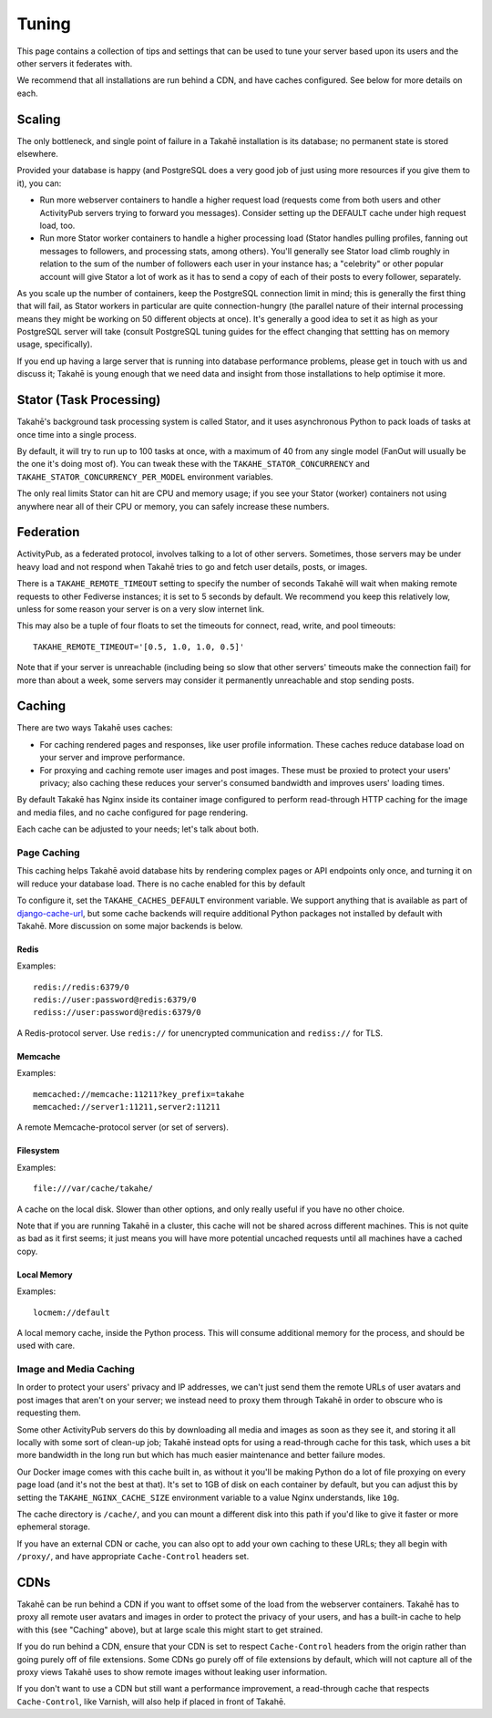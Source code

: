 Tuning
======

This page contains a collection of tips and settings that can be used to
tune your server based upon its users and the other servers it federates
with.

We recommend that all installations are run behind a CDN, and
have caches configured. See below for more details on each.



Scaling
-------

The only bottleneck, and single point of failure in a Takahē installation is
its database; no permanent state is stored elsewhere.

Provided your database is happy (and PostgreSQL does a very good job of just
using more resources if you give them to it), you can:

* Run more webserver containers to handle a higher request load (requests
  come from both users and other ActivityPub servers trying to forward you
  messages). Consider setting up the DEFAULT cache under high request load, too.

* Run more Stator worker containers to handle a higher processing load (Stator
  handles pulling profiles, fanning out messages to followers, and processing
  stats, among others). You'll generally see Stator load climb roughly in
  relation to the sum of the number of followers each user in your instance has;
  a "celebrity" or other popular account will give Stator a lot of work as it
  has to send a copy of each of their posts to every follower, separately.

As you scale up the number of containers, keep the PostgreSQL connection limit
in mind; this is generally the first thing that will fail, as Stator workers in
particular are quite connection-hungry (the parallel nature of their internal
processing means they might be working on 50 different objects at once). It's
generally a good idea to set it as high as your PostgreSQL server will take
(consult PostgreSQL tuning guides for the effect changing that settting has
on memory usage, specifically).

If you end up having a large server that is running into database performance
problems, please get in touch with us and discuss it; Takahē is young enough
that we need data and insight from those installations to help optimise it more.


Stator (Task Processing)
------------------------

Takahē's background task processing system is called Stator, and it uses
asynchronous Python to pack loads of tasks at once time into a single process.

By default, it will try to run up to 100 tasks at once, with a maximum of 40
from any single model (FanOut will usually be the one it's doing most of).
You can tweak these with the ``TAKAHE_STATOR_CONCURRENCY`` and
``TAKAHE_STATOR_CONCURRENCY_PER_MODEL`` environment variables.

The only real limits Stator can hit are CPU and memory usage; if you see your
Stator (worker) containers not using anywhere near all of their CPU or memory,
you can safely increase these numbers.


Federation
----------

ActivityPub, as a federated protocol, involves talking to a lot of other
servers. Sometimes, those servers may be under heavy load and not respond
when Takahē tries to go and fetch user details, posts, or images.

There is a ``TAKAHE_REMOTE_TIMEOUT`` setting to specify the number of seconds
Takahē will wait when making remote requests to other Fediverse instances; it
is set to 5 seconds by default. We recommend you keep this relatively low,
unless for some reason your server is on a very slow internet link.

This may also be a tuple of four floats to set the timeouts for
connect, read, write, and pool timeouts::

  TAKAHE_REMOTE_TIMEOUT='[0.5, 1.0, 1.0, 0.5]'

Note that if your server is unreachable (including being so slow that other
servers' timeouts make the connection fail) for more than about a week, some
servers may consider it permanently unreachable and stop sending posts.


Caching
-------

There are two ways Takahē uses caches:

* For caching rendered pages and responses, like user profile information.
  These caches reduce database load on your server and improve performance.

* For proxying and caching remote user images and post images. These must be
  proxied to protect your users' privacy; also caching these reduces
  your server's consumed bandwidth and improves users' loading times.

By default Takakē has Nginx inside its container image configured to perform
read-through HTTP caching for the image and media files, and no cache
configured for page rendering.

Each cache can be adjusted to your needs; let's talk about both.


Page Caching
~~~~~~~~~~~~

This caching helps Takahē avoid database hits by rendering complex pages or
API endpoints only once, and turning it on will reduce your database load.
There is no cache enabled for this by default

To configure it, set the ``TAKAHE_CACHES_DEFAULT`` environment variable.
We support anything that is available as part of
`django-cache-url <https://github.com/epicserve/django-cache-url>`_, but
some cache backends will require additional Python packages not installed
by default with Takahē. More discussion on some major backends is below.


Redis
#####

Examples::

  redis://redis:6379/0
  redis://user:password@redis:6379/0
  rediss://user:password@redis:6379/0

A Redis-protocol server. Use ``redis://`` for unencrypted communication and
``rediss://`` for TLS.



Memcache
########

Examples::

  memcached://memcache:11211?key_prefix=takahe
  memcached://server1:11211,server2:11211

A remote Memcache-protocol server (or set of servers).


Filesystem
##########

Examples::

  file:///var/cache/takahe/

A cache on the local disk. Slower than other options, and only really useful
if you have no other choice.

Note that if you are running Takahē in a cluster, this cache will not be shared
across different machines. This is not quite as bad as it first seems; it just
means you will have more potential uncached requests until all machines have
a cached copy.


Local Memory
############

Examples::

  locmem://default

A local memory cache, inside the Python process. This will consume additional
memory for the process, and should be used with care.


Image and Media Caching
~~~~~~~~~~~~~~~~~~~~~~~

In order to protect your users' privacy and IP addresses, we can't just send
them the remote URLs of user avatars and post images that aren't on your
server; we instead need to proxy them through Takahē in order to obscure who
is requesting them.

Some other ActivityPub servers do this by downloading all media and images as
soon as they see it, and storing it all locally with some sort of clean-up job;
Takahē instead opts for using a read-through cache for this task, which uses
a bit more bandwidth in the long run but which has much easier maintenance and
better failure modes.

Our Docker image comes with this cache built in, as without it you'll be making
Python do a lot of file proxying on every page load (and it's not the best at
that). It's set to 1GB of disk on each container by default, but you can adjust
this by setting the ``TAKAHE_NGINX_CACHE_SIZE`` environment variable to a value
Nginx understands, like ``10g``.

The cache directory is ``/cache/``, and you can mount a different disk into
this path if you'd like to give it faster or more ephemeral storage.

If you have an external CDN or cache, you can also opt to add your own caching
to these URLs; they all begin with ``/proxy/``, and have appropriate
``Cache-Control`` headers set.


CDNs
----

Takahē can be run behind a CDN if you want to offset some of the load from the
webserver containers. Takahē has to proxy all remote user avatars and images in
order to protect the privacy of your users, and has a built-in cache to help
with this (see "Caching" above), but at large scale this might start to get
strained.

If you do run behind a CDN, ensure that your CDN is set to respect
``Cache-Control`` headers from the origin rather than going purely off of file
extensions. Some CDNs go purely off of file
extensions by default, which will not capture all of the proxy views Takahē
uses to show remote images without leaking user information.

If you don't want to use a CDN but still want a performance improvement, a
read-through cache that respects ``Cache-Control``, like Varnish, will
also help if placed in front of Takahē.
